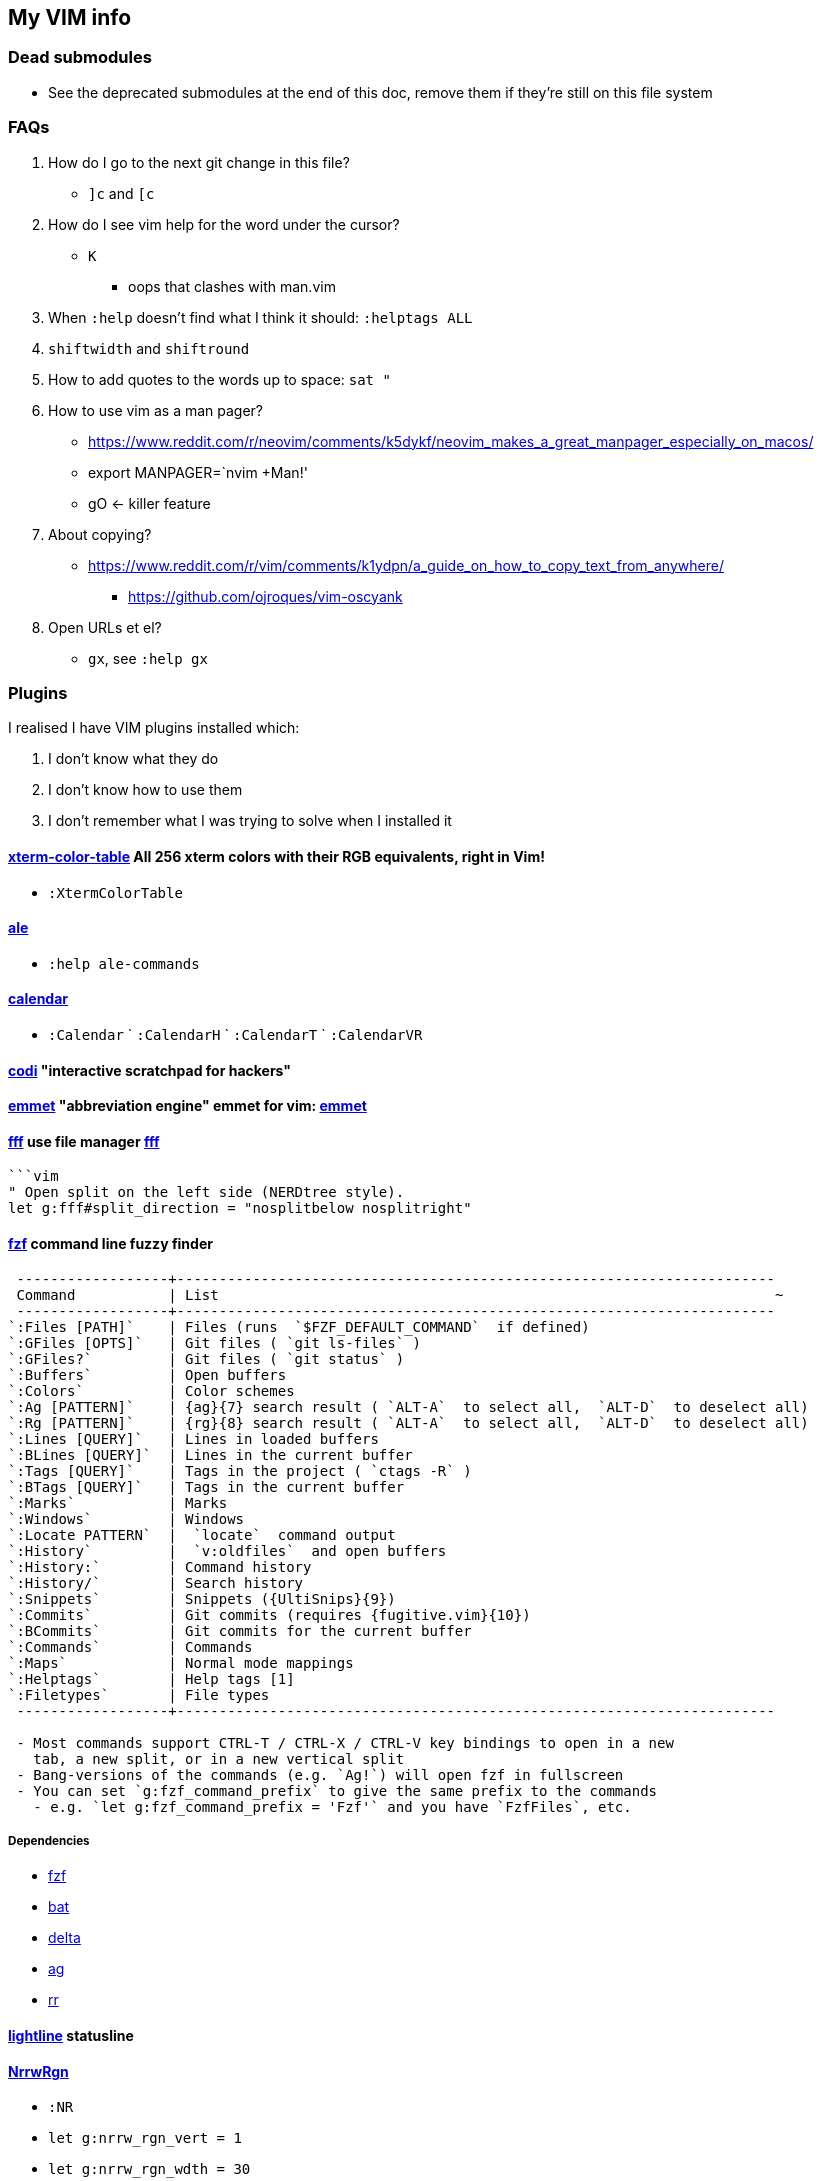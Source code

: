 // this is for asciidoctor
++++
    <head>
    <meta http-equiv="refresh" content="3000"/>
    </head>
++++

////
    to use this function: select lines 3 to 9 and then type :@"
    function! ConvertAdoc()
        silent !asciidoctor -b html README.adoc^M^M
        execute("redraw!")
    endfunction
    autocmd! BufWritePost,FileWritePost README.adoc :call ConvertAdoc()
////


== My VIM info

=== Dead submodules

* See the deprecated submodules at the end of this doc, remove them if they're still on this file system

=== FAQs

. How do I go to the next git change in this file?
** `]c` and `[c`
. How do I see vim help for the word under the cursor?
** `K`
*** oops that clashes with man.vim
. When `:help` doesn't find what I think it should: `:helptags ALL`
. `shiftwidth` and `shiftround`
. How to add quotes to the words up to space: `sat "`
. How to use vim as a man pager?
** https://www.reddit.com/r/neovim/comments/k5dykf/neovim_makes_a_great_manpager_especially_on_macos/
** export MANPAGER=`nvim +Man!'
** gO <- killer feature
. About copying?
* https://www.reddit.com/r/vim/comments/k1ydpn/a_guide_on_how_to_copy_text_from_anywhere/
** https://github.com/ojroques/vim-oscyank
. Open URLs et el?
* `gx`, see `:help gx`

=== Plugins

I realised I have VIM plugins installed which:

. I don't know what they do
. I don't know how to use them
. I don't remember what I was trying to solve when I installed it

==== https://github.com/guns/xterm-color-table.vim[xterm-color-table] All 256 xterm colors with their RGB equivalents, right in Vim!

* `:XtermColorTable`

==== https://github.com/dense-analysis/ale[ale]

* `:help ale-commands`

==== https://github.com/mattn/calendar-vim[calendar]

* `:Calendar` ` `:CalendarH` ` `:CalendarT` ` `:CalendarVR`

==== https://github.com/metakirby5/codi.vim[codi] "interactive scratchpad for hackers"

==== http://mattn.github.com/emmet-vim[emmet] "abbreviation engine" emmet for vim: http://emmet.io/[emmet]

==== https://github.com/dylanaraps/fff.vim[fff] use file manager https://github.com/dylanaraps/fff[fff]

```:F```

```vim
" Open split on the left side (NERDtree style).
let g:fff#split_direction = "nosplitbelow nosplitright"
```

====  https://github.com/junegunn/fzf[fzf] command line fuzzy finder

```
 ------------------+-----------------------------------------------------------------------
 Command           | List                                                                  ~
 ------------------+-----------------------------------------------------------------------
`:Files [PATH]`    | Files (runs  `$FZF_DEFAULT_COMMAND`  if defined)
`:GFiles [OPTS]`   | Git files ( `git ls-files` )
`:GFiles?`         | Git files ( `git status` )
`:Buffers`         | Open buffers
`:Colors`          | Color schemes
`:Ag [PATTERN]`    | {ag}{7} search result ( `ALT-A`  to select all,  `ALT-D`  to deselect all)
`:Rg [PATTERN]`    | {rg}{8} search result ( `ALT-A`  to select all,  `ALT-D`  to deselect all)
`:Lines [QUERY]`   | Lines in loaded buffers
`:BLines [QUERY]`  | Lines in the current buffer
`:Tags [QUERY]`    | Tags in the project ( `ctags -R` )
`:BTags [QUERY]`   | Tags in the current buffer
`:Marks`           | Marks
`:Windows`         | Windows
`:Locate PATTERN`  |  `locate`  command output
`:History`         |  `v:oldfiles`  and open buffers
`:History:`        | Command history
`:History/`        | Search history
`:Snippets`        | Snippets ({UltiSnips}{9})
`:Commits`         | Git commits (requires {fugitive.vim}{10})
`:BCommits`        | Git commits for the current buffer
`:Commands`        | Commands
`:Maps`            | Normal mode mappings
`:Helptags`        | Help tags [1]
`:Filetypes`       | File types
 ------------------+-----------------------------------------------------------------------

 - Most commands support CTRL-T / CTRL-X / CTRL-V key bindings to open in a new
   tab, a new split, or in a new vertical split
 - Bang-versions of the commands (e.g. `Ag!`) will open fzf in fullscreen
 - You can set `g:fzf_command_prefix` to give the same prefix to the commands
   - e.g. `let g:fzf_command_prefix = 'Fzf'` and you have `FzfFiles`, etc.
```

===== Dependencies

* https://github.com/junegunn/fzf[fzf]
* https://github.com/sharkdp/bat[bat]
* https://github.com/dandavison/delta[delta]
* https://github.com/ggreer/the_silver_searcher[ag]
* https://github.com/BurntSushi/ripgrep[rr]

==== https://github.com/itchyny/lightline.vim[lightline] statusline

==== http://github.com/chrisbra/NrrwRgn[NrrwRgn]

* `:NR`
* `let g:nrrw_rgn_vert = 1`
* `let g:nrrw_rgn_wdth = 30`

____
Narrowing means focussing on a region and making the rest inaccessible. You
simply select the region, call |:NarrowRegion| and the selected part will open
in a new scratch buffer. The rest of the file will be protected, so you won't
accidentally modify that buffer. In the new buffer, you can do a global
replace, search or anything else to modify that part. When you are finished,
simply write that buffer (e.g. by |:w|) and your modifications will be put in
the original buffer making it accessible again. Use |:q!| or |:bw!| to abort
your changes and return back to the original window.
____

==== https://github.com/vim-scripts/SyntaxRange[SyntaxRange]

____
This plugin provides commands and functions to set up regions in the current
buffer that either use a syntax different from the buffer's 'filetype', or
completely ignore the syntax.
____

* `:[range]SyntaxIgnore`
* `[range]SyntaxInclude {filetype}`
* The best use I can imagine for this is in HTML and jinja files where javascript and other languages are embedded

==== https://preservim.github.io/tagbar[tagbar]

____
Tagbar is a plugin for browsing the tags of source code files. It provides a
sidebar that displays the ctags-generated tags of the current file, ordered by
their scope. This means that for example methods in C++ are displayed under
the class they are defined in.
____

* `TagBarToggle`
* `g:tagbar_autoclose`
* NB brew install http://ctags.sourceforge.net/[Exuberant Ctags], I don't yet know how to install https://ctags.io/[Universal Ctags] on the mac

===== Dependencies

* https://ctags.io/[Universal Ctags]

==== https://github.com/vim-scripts/taglist.vim[taglist]

* `:TlistToggle`

===== Dependencies

* see the dependencies for tagbar

==== https://github.com/tbabej/taskwiki[TaskWiki]

===== Dependencies

* https://github.com/vimwiki/vimwiki[vimwiki]
* http://taskwarrior.org[taskwarrior]
* https://github.com/tbabej/tasklib/[tasklib]
* https://github.com/powerman/vim-plugin-AnsiEsc[vim-plugin-AnsiEsc]
* https://github.com/majutsushi/tagbar[tagbar]
* https://github.com/farseer90718/vim-taskwarrior[vim-taskwarrior]

==== https://github.com/tomtom/tlib_vim[tlib]

Some utility functions
Used by other vim plugins

==== https://github.com/markonm/traces.vim[traces] highlights |pattern|s and |:range|s for Ex commands in Command-line mode.

____
Note: this plugin is not compatible with |inccommand|
____

==== https://github.com/vim-scripts/utl.vim[UTL] URL-based hyperlinking to plain text, extending the URL syntax for plain text needs, in accordance with the RFC 2396 (towards current RFC 3986)

* `:Utl`
* `:help utl-config`

==== https://github.com/liuchengxu/vim-clap[vim-clap] modern generic interactive finder and dispatcher

* This looks INTERESTING!
* `:Clap[!] [provider_id_or_alias] [++opt] [+opt]`

===== Dependencies

* git
* files requires fd or find or https://github.com/BurntSushi/ripgrep[rg]
* grep  requires rg
* grep2 requires maple, which comes from Rust, go to the clap plugin directory and run make
* tags requires https://github.com/liuchengxu/vista.vim[vista]

==== https://github.com/tpope/vim-commentary[commentary]

* `gc` Comment or uncomment

==== https://github.com/ap/vim-css-color.git[vim-css-color] Preview colours in source code while editing

==== https://github.com/ryanoasis/vim-devicons[devicons] adds file type icons

===== Dependencies

* Nerd fonts

==== https://github.com/dhruvasagar/vim-dotoo[vim-dotoo] Org-mode like task logging & time tracking

* How much of org mode do I need to learn to use this?

==== https://github.com/junegunn/vim-easy-align[easy-align] 

* https://www.reddit.com/r/vim/comments/2lsr8d/vimeasyalign_the_most_ingenious_plugin_ive/
* https://raw.githubusercontent.com/junegunn/i/master/vim-easy-align-slow.gif

.Commands
|===
|Mode |Command

|Interactive mode                           |  `:EasyAlign[!] [OPTIONS]`
|Live interactive mode                      |  `:LiveEasyAlign[!] [...]`
|Non-interactive mode (predefined rules)    |  `:EasyAlign[!] [N-th] DELIMITER_KEY [OPTIONS]`
|Non-interactive mode (regular expressions) |  `:EasyAlign[!] [N-th] /REGEXP/ [OPTIONS]`
|===

===== Dependecies

* https://github.com/tpope/vim-repeat
* https://github.com/vim-scripts/visualrepeat

==== https://github.com/gitgutter/Vim[gitgutter]

Shows git changes in the left-most column in the window.  Use `]c` and `[c` to jump to changes.

* `:GitGutterToggle` `:GitGutterAll` `:GitGutterLineHighlightsToggle` `:GitGutterLineNrHighlightsToggle`
* `:GitGutterNextHunk`  `]c`
* `:GitGutterQuickFix`

===== git gutter doesn't appear for dotfiles?

* https://github.com/airblade/vim-gitgutter/issues/754
* https://www.reddit.com/r/vim/comments/iudq4o/how_to_use_git_gutter_with_git_bare_repositories/

==== https://github.com/reedes/vim-pencil[pencil] Make vim a tool for writing prose

Lots of resources for writers on the github page

* `:TogglePencil`
* `:SoftPencil` soft line wrap mode
* `:HardPencil`

==== https://github.com/t9md/vim-quickhl[quickhl] quickly highlight <cword> or visually selected word

[NOTE]
====
* configuration required
* see `:help quichl.txt`
====

==== https://github.com/tpope/vim-repeat[repeat] enable repeating supported plugin maps with `.`

==== https://github.com/machakann/vim-sandwich/wiki/Magic-characters[vim-sandwich] operator and textobject plugins to search/select/edit sandwiched textobjects

* `sa{motion/textobject}{addition}` For example, a key sequence `saiw(` makes `foo` to `(foo)`
* `sdb` or `sd{deletion}` For example, key sequences `sdb` or `sd(` makes `(foo)` to `foo`
* `srb{addition}` or `sr{deletion}{addition}`. For example, key sequences `srb"` or `sr("` makes `(foo)` to `"foo"`

===== operator-sandwich

A sandwiched text could be resolved into two parts, {surrounding} and {surrounded text}.

    Add surroundings: mapped to the key sequence `sa`
        {surrounded text} ---> {surrounding}{surrounded text}{surrounding}

    Delete surroundings: mapped to the key sequence `sd`
        {surrounding}{surrounded text}{surrounding} ---> {surrounded text}

    Replace surroundings: mapped to the key sequence `sr`
        {surrounding}{surrounded text}{surrounding} ---> {new surrounding}{surrounded text}{new surrounding}

===== textobj-sandwich

    Search and select a sandwiched text automatically: mapped to the key sequence `ib` and `ab`
    Search and select a sandwiched text with query: mapped to the key sequence `is` and `as`

`ib` and `is` selects {surrounded text}. `ab` and `as` selects {surrounded text} including {surrounding}s.

```
             |<----ib,is---->|
{surrounding}{surrounded text}{surrounding}
|<-----------------ab,as----------------->|
```

==== https://github.com/honza/vim-snippets[vim-snippets]

See snipmate

==== https://github.com/mhinz/vim-startify[vim-startify] fancy start screen

* `:help startify.txt`

==== http://github.com/dhruvasagar/vim-table-mode[vim-table-mode]

* `:help tablemode.txt`
* `:TableModeToggle`

==== https://github.com/tmux-plugins/vim-tmux[vim-tmux]

When you edit .tmux.conf you get:

* proper syntax highlighting
* `commentstring` - so that plugins like vim-commentary work as intended
* `K` - jumps to the *exact* place in `man tmux` where the word under cursor is explained (a helluva time saver). This should work correctly on practically anything in `.tmux.conf`.
* http://vimdoc.sourceforge.net/htmldoc/quickfix.html#:make[:make] invokes tmux source `.tmux.conf` and places all the errors (if any) in quicklist
* `g!` - executes lines as tmux commands. Works on visual selection or as a motion. `g!!` executes just the current line.

==== https://github.com/tmux-plugins/vim-tmux[vim-tmux][vim-tmux-focus-events] FocusGained and FocusLost autocommand events

* Makes other plugins work in terminal vim
* tmux config required: set -g focus-events on

==== https://github.com/urbainvaes/vim-tmux-pilot[vim-tmux-pilot] extends the <c-{h,l}> mappings to switch between vim or tmux tabs when no vim or tmux split is available

Requires both tmux an vim config

==== https://github.com/mattboehm/vim-unstack[vim-unstack] Parse stack traces or quickfix entries and open the result in vim splits!

* `:help unstack.txt`
* `:help :UnstackFromText`

==== https://github.com/vimwiki/vimwiki[vimwiki]

* `<Leader>ww` (default is `\ww`) to go to your index wiki file. By default, it is located in ~/vimwiki/index.wiki. See :h vimwiki_list for registering a different path/wiki.
* `:Vimwiki2HTML` -- Convert current wiki link to HTML.
* `:VimwikiAll2HTML` -- Convert all your wiki links to HTML.
* `:help vimwiki-commands` -- List all commands.
* `:help vimwiki` -- General vimwiki help docs.


[WARNING]
====
vimwiki is going to be replaced by https://github.com/ratfactor/vviki[vviki]

This means that https://github.com/tbabej/taskwiki[TaskWiki] has to go too
====


==== https://github.com/sjl/vitality.vim[vim-vitality] restores the FocusLost and FocusGained autocommand in iTerm

* requires tmux config set -g focus-events on

==== https://github.com/gcmt/wildfire.vim[wildfire] Smart selection of the closest text object

* `:help wildfire.txt`
* Press <ENTER> in normal mode to select the closest text object. Keep pressing <ENTER> for selecting the next closest text object. To go the other way round, that is, to select the previously selected text object, press <BS>.

=== Status line

* https://hackernoon.com/the-last-statusline-for-vim-a613048959b2
* https://github.com/edkolev/promptline.vim

=== Potentially useful plugins and resources to consider

* https://github.com/ratfactor/vviki/
* https://github.com/Shougo/vimshell.vim
* https://github.com/vim-tw/vim-tips
* Look for an email message from vimtricks subject "Lesson 8: Statusline and Git"
* generating and testing colour schemes
** https://github.com/lifepillar/vim-colortemplate
** https://www.reddit.com/r/vim/comments/4t0i4h/are_there_any_code_samples_to_test_colorschemes/
** https://www.reddit.com/r/vim/comments/2468zz/test_your_colorscheme_while_creating_it/
** https://github.com/KevinGoodsell/vim-csexact
** https://github.com/KabbAmine/vCoolor.vim colour selector
** https://github.com/DougBeney/pickachu
** https://github.com/joowani/colorpedia
** https://github.com/overcache/NeoSolarized/blob/master/colors/NeoSolarized.vim cheatsheet for a well implemented colour scheme
** https://www.halcyon.hr/posts/automatic-dark-mode-switching-for-vim-and-terminal/
** https://arslan.io/2021/02/15/automatic-dark-mode-for-terminal-applications/
* https://github.com/tpope/vim-characterize[vim-characterize] reveal info about chars and digraphs et al
* https://github.com/sharkdp/bat syntax hilighting for what?
* https://github.com/dandavison/delta for use by other plugins?
* https://github.com/ryanoasis/vim-devicons
* https://github.com/RRethy/vim-illuminate highlight other occurences of the word under the cursor
* https://gist.github.com/tpope/1203867 bindings for vi-mode
* https://github.com/python-mode/python-mode
* https://joereynoldsaudio.com/2020/01/22/vim-sandwich-is-better-than-surround.html
* http://evantravers.com/articles/2019/01/07/vim-sandwich-vs-vim-surround/
** it sounds from these links that vim-surround might be more standard compliant?
** some plugin is interfering with S from vim-sandwich <Plug>(sad-change-backward), so sad.vim
* https://github.com/dbmrq/vim-dialect project specific spell files, e.g. words added with zG and zW
* https://github.com/mitsuhiko/vim-jinja better highlighting for jinja files
* https://github.com/dansomething/vim-hackernews
* https://github.com/ms-jpq/chadtree
* https://github.com/vim-scripts/utl.vim/blob/67a6506a7a8a3847d00d3af3e2ed9707460d5ce5/doc/utl_usr.txt#L71
* https://github.com/kbairak/ColumnTags.vim control+] opens results in a new tab
* https://github.com/kbairak/TurboMark persistent bookmarks?
* https://github.com/junegunn/vim-peekaboo to show the data from :registers in a side bar
* https://github.com/pechorin/any-jump.vim IDE feature of jumping to a function definition
* https://github.com/liuchengxu/vim-which-key "🌷 Vim plugin that shows keybindings in popup"
* https://github.com/justinmk/vim-sneak "Jump to any location specified by two characters"
* https://github.com/tpope/vim-vinegar "vinegar.vim enhances netrw, partially in an attempt to mitigate the need for more disruptive "project drawer" style plugins"
* http://vimcasts.org/blog/2013/01/oil-and-vinegar-split-windows-and-project-drawer/ vimcast about project drawer

==== language server

* https://github.com/tpope/vim-endwise  automatically fill in ends of statements, e.g. `if` might fill in `then`?
* https://www.reddit.com/r/neovim/comments/ectznp/why_was_it_decided_to_include_a_language_server/
* https://www.reddit.com/r/neovim/comments/gs271v/anyone_knows_about_a_language_server_for_human/
* https://www.reddit.com/r/vim/comments/9zo98c/what_languageserver_client_does_everyone_use/
* does one of them win if multiple language servers are installed?
* https://github.com/josa42/coc-sh
* https://github.com/bash-lsp/bash-language-server  Doesn't support fancy zsh {@} completions
* https://github.com/dpelle/vim-LanguageTool
* vim-endwise might be better replaced with a language server (client?), but which?
* https://github.com/kana/vim-textobj-user/wiki
* https://github.com/pbrisbin/vim-colors-off
* https://github.com/cideM/yui <- proper highlight for diffs
* https://github.com/tpope/vim-scriptease
* https://github.com/nvim-telescope/telescope.nvim "fuzzy finder over lists. Built on the latest awesome features from neovim core. Telescope is centered around modularity, allowing for easy customization"

=== Deprecated

. https://github.com/mattn/webapi-vim[webapi]
. https://github.com/hauleth/sad.vim[sad] "seek and destroy"
. https://github.com/garbas/vim-snipmate/[vim-snipmate]
. https://github.com/marcweber/vim-addon-mw-utils[vim-addon-mw-utils]
. https://github.com/MarcWeber/vim-addon-manager-known-repositories[VIM-PI]
. https://github.com/drmikehenry/vim-extline[extline]
. https://github.com/baruchel/vim-notebook[notebook] Kinda like ipython
. https://github.com/jceb/vim-orgmode[orgmode]
. https://github.com/vifm/vifm.vim[vifm]
. https://github.com/ryanss/vim-hackernews[hackernews]
. https://github.com/vim-voom/VOoM[VOoM] VOoM (Vim Outliner of Markups) no mention of asciidoc, so buh-bye
. https://github.com/yuttie/comfortable-motion.vim[comfortable-motion] "physics-based smooth scrolling"
. https://github.com/AndrewRadev/splitjoin.vim[splitjoin] Switch between single-line and multiline forms of code

